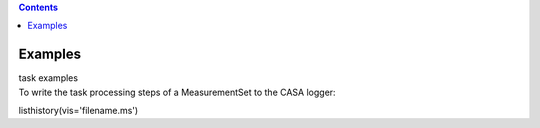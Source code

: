 .. contents::
   :depth: 3
..

.. container::
   :name: viewlet-above-content-title

Examples
========

.. container::
   :name: viewlet-below-content-title

.. container:: documentDescription description

   task examples

.. container:: section
   :name: viewlet-above-content-body

.. container:: section
   :name: content-core

   .. container::
      :name: parent-fieldname-text

      To write the task processing steps of a MeasurementSet to the CASA
      logger:

      .. container:: casa-input-box

         listhistory(vis='filename.ms')

       

.. container:: section
   :name: viewlet-below-content-body
